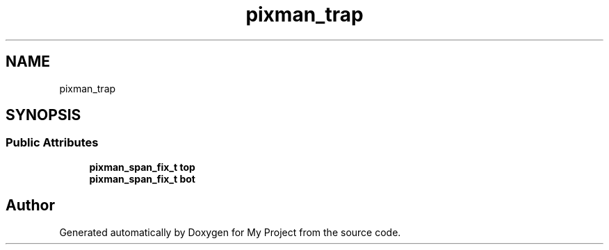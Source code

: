 .TH "pixman_trap" 3 "Wed Feb 1 2023" "Version Version 0.0" "My Project" \" -*- nroff -*-
.ad l
.nh
.SH NAME
pixman_trap
.SH SYNOPSIS
.br
.PP
.SS "Public Attributes"

.in +1c
.ti -1c
.RI "\fBpixman_span_fix_t\fP \fBtop\fP"
.br
.ti -1c
.RI "\fBpixman_span_fix_t\fP \fBbot\fP"
.br
.in -1c

.SH "Author"
.PP 
Generated automatically by Doxygen for My Project from the source code\&.
